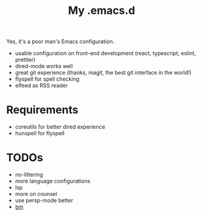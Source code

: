 #+TITLE: My .emacs.d

Yes, it's a poor man's Emacs configuration.

- usable configuration on front-end development (react, typescript; eslint, prettier)
- dired-mode works well
- great git experience (thanks, magit, the best git interface in the world!)
- flyspell for spell checking
- elfeed as RSS reader

* Requirements

- coreutils for better dired experience
- hunspell for flyspell

* TODOs

- no-littering
- more language configurations
- lsp
- more on counsel
- use persp-mode better
- [[https://github.com/joodland/bm][bm]]

